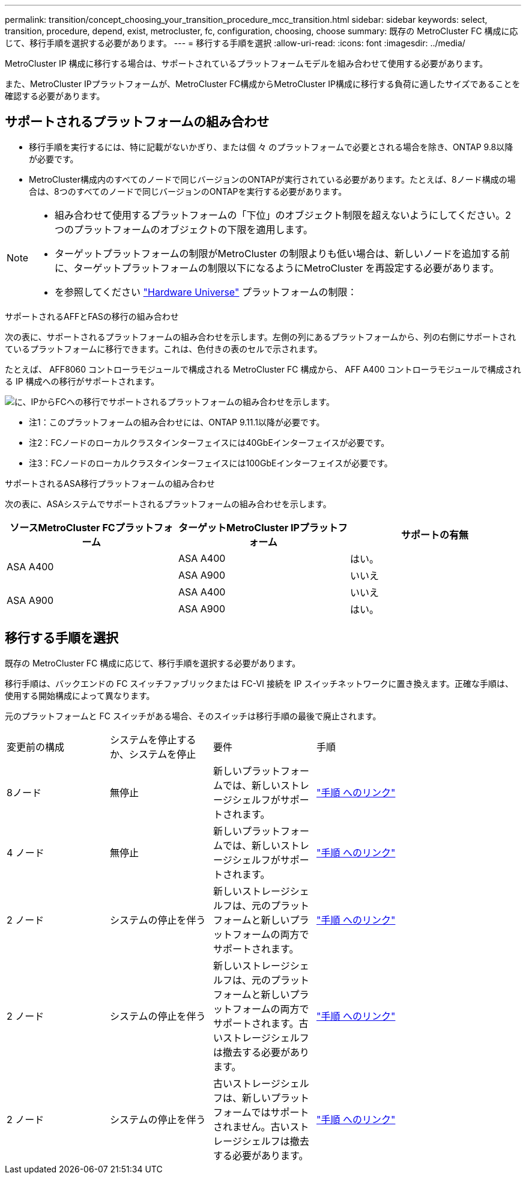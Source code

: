 ---
permalink: transition/concept_choosing_your_transition_procedure_mcc_transition.html 
sidebar: sidebar 
keywords: select, transition, procedure, depend, exist, metrocluster, fc, configuration, choosing, choose 
summary: 既存の MetroCluster FC 構成に応じて、移行手順を選択する必要があります。 
---
= 移行する手順を選択
:allow-uri-read: 
:icons: font
:imagesdir: ../media/


[role="lead"]
MetroCluster IP 構成に移行する場合は、サポートされているプラットフォームモデルを組み合わせて使用する必要があります。

また、MetroCluster IPプラットフォームが、MetroCluster FC構成からMetroCluster IP構成に移行する負荷に適したサイズであることを確認する必要があります。



== サポートされるプラットフォームの組み合わせ

* 移行手順を実行するには、特に記載がないかぎり、または個 々 のプラットフォームで必要とされる場合を除き、ONTAP 9.8以降が必要です。
* MetroCluster構成内のすべてのノードで同じバージョンのONTAPが実行されている必要があります。たとえば、8ノード構成の場合は、8つのすべてのノードで同じバージョンのONTAPを実行する必要があります。


[NOTE]
====
* 組み合わせて使用するプラットフォームの「下位」のオブジェクト制限を超えないようにしてください。2つのプラットフォームのオブジェクトの下限を適用します。
* ターゲットプラットフォームの制限がMetroCluster の制限よりも低い場合は、新しいノードを追加する前に、ターゲットプラットフォームの制限以下になるようにMetroCluster を再設定する必要があります。
* を参照してください link:https://hwu.netapp.com["Hardware Universe"^] プラットフォームの制限：


====
.サポートされるAFFとFASの移行の組み合わせ
次の表に、サポートされるプラットフォームの組み合わせを示します。左側の列にあるプラットフォームから、列の右側にサポートされているプラットフォームに移行できます。これは、色付きの表のセルで示されます。

たとえば、 AFF8060 コントローラモジュールで構成される MetroCluster FC 構成から、 AFF A400 コントローラモジュールで構成される IP 構成への移行がサポートされます。

image::../media/4node-transition-9151-update.png[に、IPからFCへの移行でサポートされるプラットフォームの組み合わせを示します。]

* 注1：このプラットフォームの組み合わせには、ONTAP 9.11.1以降が必要です。
* 注2：FCノードのローカルクラスタインターフェイスには40GbEインターフェイスが必要です。
* 注3：FCノードのローカルクラスタインターフェイスには100GbEインターフェイスが必要です。


.サポートされるASA移行プラットフォームの組み合わせ
次の表に、ASAシステムでサポートされるプラットフォームの組み合わせを示します。

[cols="3*"]
|===
| ソースMetroCluster FCプラットフォーム | ターゲットMetroCluster IPプラットフォーム | サポートの有無 


.2+| ASA A400 | ASA A400 | はい。 


| ASA A900 | いいえ 


.2+| ASA A900 | ASA A400 | いいえ 


| ASA A900 | はい。 
|===


== 移行する手順を選択

既存の MetroCluster FC 構成に応じて、移行手順を選択する必要があります。

移行手順は、バックエンドの FC スイッチファブリックまたは FC-VI 接続を IP スイッチネットワークに置き換えます。正確な手順は、使用する開始構成によって異なります。

元のプラットフォームと FC スイッチがある場合、そのスイッチは移行手順の最後で廃止されます。

[cols="20,20,20,40"]
|===


| 変更前の構成 | システムを停止するか、システムを停止 | 要件 | 手順 


 a| 
8ノード
 a| 
無停止
 a| 
新しいプラットフォームでは、新しいストレージシェルフがサポートされます。
 a| 
link:concept_nondisruptively_transitioning_from_a_four_node_mcc_fc_to_a_mcc_ip_configuration.html["手順 へのリンク"]



 a| 
4 ノード
 a| 
無停止
 a| 
新しいプラットフォームでは、新しいストレージシェルフがサポートされます。
 a| 
link:concept_nondisruptively_transitioning_from_a_four_node_mcc_fc_to_a_mcc_ip_configuration.html["手順 へのリンク"]



 a| 
2 ノード
 a| 
システムの停止を伴う
 a| 
新しいストレージシェルフは、元のプラットフォームと新しいプラットフォームの両方でサポートされます。
 a| 
link:task_disruptively_transition_from_a_two_node_mcc_fc_to_a_four_node_mcc_ip_configuration.html["手順 へのリンク"]



 a| 
2 ノード
 a| 
システムの停止を伴う
 a| 
新しいストレージシェルフは、元のプラットフォームと新しいプラットフォームの両方でサポートされます。古いストレージシェルフは撤去する必要があります。
 a| 
link:task_disruptively_transition_while_move_volumes_from_old_shelves_to_new_shelves.html["手順 へのリンク"]



 a| 
2 ノード
 a| 
システムの停止を伴う
 a| 
古いストレージシェルフは、新しいプラットフォームではサポートされません。古いストレージシェルフは撤去する必要があります。
 a| 
link:task_disruptively_transition_when_exist_shelves_are_not_supported_on_new_controllers.html["手順 へのリンク"]

|===